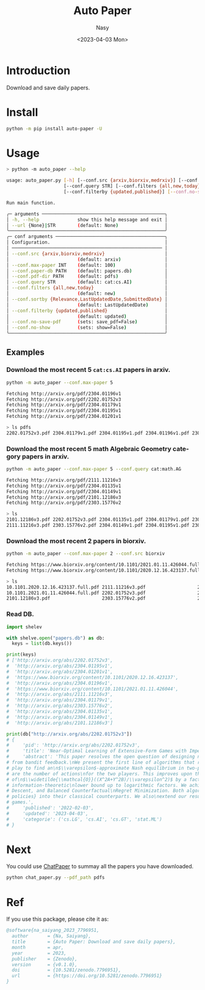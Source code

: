 #+options: ':nil *:t -:t ::t <:t H:3 \n:nil ^:{} arch:headline
#+options: author:t broken-links:mark c:nil creator:nil
#+options: d:(not "LOGBOOK") date:t e:t email:nil f:t inline:t num:t
#+options: p:nil pri:nil prop:nil stat:t tags:t tasks:t tex:t
#+options: timestamp:t title:t toc:t todo:t |:t
#+title: Auto Paper
#+date: <2023-04-03 Mon>
#+author: Nasy
#+email: nasyxx@gmail.com
#+language: en
#+select_tags: export
#+exclude_tags: noexport
#+creator: Emacs 30.0.50 (Org mode 9.7-pre)
#+cite_export:

[[https://doi.org/10.5281/zenodo.7796951][file:https://zenodo.org/badge/DOI/10.5281/zenodo.7796951.svg]]


* Introduction

Download and save daily papers.

* Install

#+begin_src sh
  python -m pip install auto-paper -U
#+end_src

* Usage

#+begin_src sh
  > python -m auto_paper --help

  usage: auto_paper.py [-h] [--conf.src {arxiv,biorxiv,medrxiv}] [--conf.max-paper INT] [--conf.paper-db PATH] [--conf.pdf-dir PATH]
                       [--conf.query STR] [--conf.filters {all,new,today}] [--conf.sortby {Relevance,LastUpdatedDate,SubmittedDate}]
                       [--conf.filterby {updated,published}] [--conf.no-save-pdf] [--conf.no-show] [--url {None}|STR]

  Run main function.

  ╭─ arguments ─────────────────────────────────────────────╮
  │ -h, --help              show this help message and exit │
  │ --url {None}|STR        (default: None)                 │
  ╰─────────────────────────────────────────────────────────╯
  ╭─ conf arguments ────────────────────────────────────────╮
  │ Configuration.                                          │
  │ ─────────────────────────────────────────────────────── │
  │ --conf.src {arxiv,biorxiv,medrxiv}                      │
  │                         (default: arxiv)                │
  │ --conf.max-paper INT    (default: 100)                  │
  │ --conf.paper-db PATH    (default: papers.db)            │
  │ --conf.pdf-dir PATH     (default: pdfs)                 │
  │ --conf.query STR        (default: cat:cs.AI)            │
  │ --conf.filters {all,new,today}                          │
  │                         (default: new)                  │
  │ --conf.sortby {Relevance,LastUpdatedDate,SubmittedDate} │
  │                         (default: LastUpdatedDate)      │
  │ --conf.filterby {updated,published}                     │
  │                         (default: updated)              │
  │ --conf.no-save-pdf      (sets: save_pdf=False)          │
  │ --conf.no-show          (sets: show=False)              │
  ╰─────────────────────────────────────────────────────────╯
#+end_src

** Examples

*** Download the most recent 5 ~cat:cs.AI~ papers in arxiv.

#+begin_src sh
  python -m auto_paper --conf.max-paper 5
#+end_src

#+begin_src sh
  Fetching http://arxiv.org/pdf/2304.01196v1
  Fetching http://arxiv.org/pdf/2202.01752v3
  Fetching http://arxiv.org/pdf/2304.01179v1
  Fetching http://arxiv.org/pdf/2304.01195v1
  Fetching http://arxiv.org/pdf/2304.01201v1
#+end_src

#+begin_src sh
  > ls pdfs
  2202.01752v3.pdf 2304.01179v1.pdf 2304.01195v1.pdf 2304.01196v1.pdf 2304.01201v1.pdf
#+end_src

*** Download the most recent 5 math Algebraic Geometry category papers in arxiv.

#+begin_src sh
  python -m auto_paper --conf.max-paper 5 --conf.query cat:math.AG
#+end_src

#+begin_src sh
  Fetching http://arxiv.org/pdf/2111.11216v3
  Fetching http://arxiv.org/pdf/2304.01135v1
  Fetching http://arxiv.org/pdf/2304.01149v1
  Fetching http://arxiv.org/pdf/2101.12186v3
  Fetching http://arxiv.org/pdf/2303.15776v2
#+end_src

#+begin_src sh
  > ls
  2101.12186v3.pdf 2202.01752v3.pdf 2304.01135v1.pdf 2304.01179v1.pdf 2304.01196v1.pdf
  2111.11216v3.pdf 2303.15776v2.pdf 2304.01149v1.pdf 2304.01195v1.pdf 2304.01201v1.pdf
#+end_src

*** Download the most recent 2 papers in biorxiv.

#+begin_src sh
  python -m auto_paper --conf.max-paper 2 --conf.src biorxiv
#+end_src

#+begin_src sh
  Fetching https://www.biorxiv.org/content/10.1101/2021.01.11.426044.full.pdf
  Fetching https://www.biorxiv.org/content/10.1101/2020.12.16.423137.full.pdf
#+end_src

#+begin_src sh
  > ls
  10.1101.2020.12.16.423137.full.pdf 2111.11216v3.pdf                   2304.01135v1.pdf                   2304.01195v1.pdf
  10.1101.2021.01.11.426044.full.pdf 2202.01752v3.pdf                   2304.01149v1.pdf                   2304.01196v1.pdf
  2101.12186v3.pdf                   2303.15776v2.pdf                   2304.01179v1.pdf                   2304.01201v1.pdf
#+end_src

*** Read DB.

#+begin_src python
  import shelev

  with shelve.open("papers.db") as db:
    keys = list(db.keys())

  print(keys)
  # ['http://arxiv.org/abs/2202.01752v3',
  #  'http://arxiv.org/abs/2304.01195v1',
  #  'http://arxiv.org/abs/2304.01201v1',
  #  'https://www.biorxiv.org/content/10.1101/2020.12.16.423137',
  #  'http://arxiv.org/abs/2304.01196v1',
  #  'https://www.biorxiv.org/content/10.1101/2021.01.11.426044',
  #  'http://arxiv.org/abs/2111.11216v3',
  #  'http://arxiv.org/abs/2304.01179v1',
  #  'http://arxiv.org/abs/2303.15776v2',
  #  'http://arxiv.org/abs/2304.01135v1',
  #  'http://arxiv.org/abs/2304.01149v1',
  #  'http://arxiv.org/abs/2101.12186v3']

  print(db["http://arxiv.org/abs/2202.01752v3"])
  # {
  #     'pid': 'http://arxiv.org/abs/2202.01752v3',
  #     'title': 'Near-Optimal Learning of Extensive-Form Games with Imperfect Information',
  #     'abstract': 'This paper resolves the open question of designing near-optimal algorithms\nfor learning imperfect-information extensive-form games
  # from bandit feedback.\nWe present the first line of algorithms that require only\n$\\widetilde{\\mathcal{O}}((XA+YB)/\\varepsilon^2)$ episodes of
  # play to find an\n$\\varepsilon$-approximate Nash equilibrium in two-player zero-sum games, where\n$X,Y$ are the number of information sets and $A,B$
  # are the number of actions\nfor the two players. This improves upon the best known sample complexity
  # of\n$\\widetilde{\\mathcal{O}}((X^2A+Y^2B)/\\varepsilon^2)$ by a factor of\n$\\widetilde{\\mathcal{O}}(\\max\\{X, Y\\})$, and matches the
  # information-theoretic\nlower bound up to logarithmic factors. We achieve this sample complexity by two\nnew algorithms: Balanced Online Mirror
  # Descent, and Balanced Counterfactual\nRegret Minimization. Both algorithms rely on novel approaches of integrating\n\\emph{balanced exploration
  # policies} into their classical counterparts. We also\nextend our results to learning Coarse Correlated Equilibria in multi-player\ngeneral-sum
  # games.',
  #     'published': '2022-02-03',
  #     'updated': '2023-04-03',
  #     'categorie': ('cs.LG', 'cs.AI', 'cs.GT', 'stat.ML')
  # }
#+end_src

* Next

You could use [[https://github.com/kaixindelele/ChatPaper][ChatPaper]] to summay all the papers you have downloaded.

#+begin_src sh
  python chat_paper.py --pdf_path pdfs
#+end_src

* Ref

If you use this package, please cite it as:

#+begin_src bibtex
  @software{na_saiyang_2023_7796951,
    author       = {Na, Saiyang},
    title        = {Auto Paper: Download and save daily papers},
    month        = apr,
    year         = 2023,
    publisher    = {Zenodo},
    version      = {v0.1.0},
    doi          = {10.5281/zenodo.7796951},
    url          = {https://doi.org/10.5281/zenodo.7796951}
  }
#+end_src
